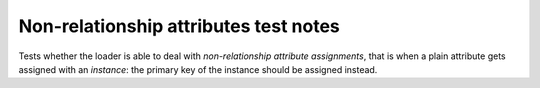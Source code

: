 .. -*- coding: utf-8 -*-
.. :Project:   metapensiero.sqlalchemy.dbloady -- Non-relationship attributes test notes
.. :Created:   lun 07 nov 2016 10:31:57 CET
.. :Author:    Lele Gaifax <lele@metapensiero.it>
.. :License:   GNU General Public License version 3 or later
.. :Copyright: © 2016, 2017 Lele Gaifax
..

========================================
 Non-relationship attributes test notes
========================================

Tests whether the loader is able to deal with *non-relationship attribute assignments*, that is
when a plain attribute gets assigned with an *instance*: the primary key of the instance should
be assigned instead.
